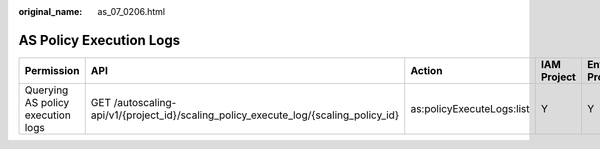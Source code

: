 :original_name: as_07_0206.html

.. _as_07_0206:

AS Policy Execution Logs
========================

+-----------------------------------+-------------------------------------------------------------------------------------+---------------------------+-------------+--------------------+
| Permission                        | API                                                                                 | Action                    | IAM Project | Enterprise Project |
+===================================+=====================================================================================+===========================+=============+====================+
| Querying AS policy execution logs | GET /autoscaling-api/v1/{project_id}/scaling_policy_execute_log/{scaling_policy_id} | as:policyExecuteLogs:list | Y           | Y                  |
+-----------------------------------+-------------------------------------------------------------------------------------+---------------------------+-------------+--------------------+
